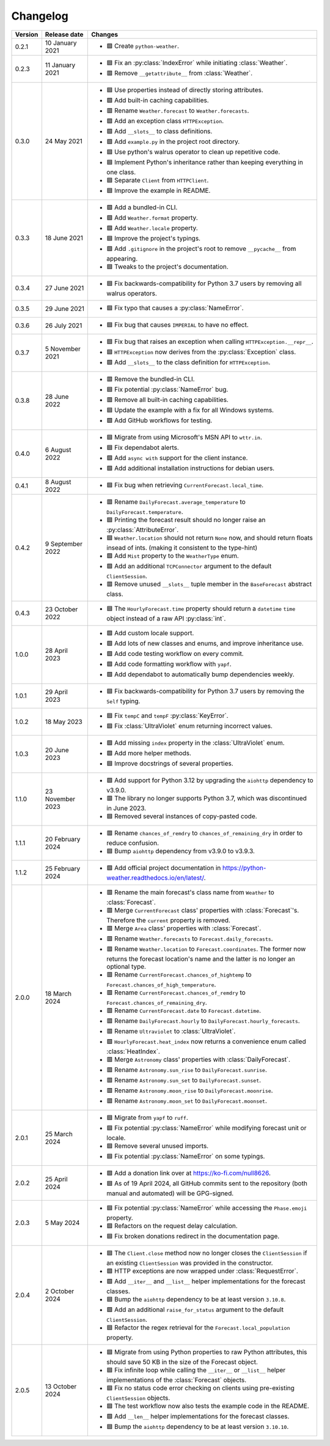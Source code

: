 Changelog
=========

+---------+------------------+----------------------------------------------------------------------------------------------------------------------------------------------------------------+
| Version | Release date     | Changes                                                                                                                                                        |
+=========+==================+================================================================================================================================================================+
| 0.2.1   | 10 January 2021  | - 🟩 Create ``python-weather``.                                                                                                                                |
+---------+------------------+----------------------------------------------------------------------------------------------------------------------------------------------------------------+
| 0.2.3   | 11 January 2021  | - 🟦 Fix an :py:class:`IndexError` while initiating :class:`Weather`.                                                                                          |
|         |                  | - 🟥 Remove ``__getattribute__`` from :class:`Weather`.                                                                                                        |
+---------+------------------+----------------------------------------------------------------------------------------------------------------------------------------------------------------+
| 0.3.0   | 24 May 2021      | - 🟦 Use properties instead of directly storing attributes.                                                                                                    |
|         |                  | - 🟩 Add built-in caching capabilities.                                                                                                                        |
|         |                  | - 🟥 Rename ``Weather.forecast`` to ``Weather.forecasts``.                                                                                                     |
|         |                  | - 🟩 Add an exception class ``HTTPException``.                                                                                                                 |
|         |                  | - 🟩 Add ``__slots__`` to class definitions.                                                                                                                   |
|         |                  | - 🟩 Add ``example.py`` in the project root directory.                                                                                                         |
|         |                  | - 🟦 Use python's walrus operator to clean up repetitive code.                                                                                                 |
|         |                  | - 🟦 Implement Python's inheritance rather than keeping everything in one class.                                                                               |
|         |                  | - 🟦 Separate ``Client`` from ``HTTPClient``.                                                                                                                  |
|         |                  | - 🟦 Improve the example in README.                                                                                                                            |
+---------+------------------+----------------------------------------------------------------------------------------------------------------------------------------------------------------+
| 0.3.3   | 18 June 2021     | - 🟩 Add a bundled-in CLI.                                                                                                                                     |
|         |                  | - 🟩 Add ``Weather.format`` property.                                                                                                                          |
|         |                  | - 🟩 Add ``Weather.locale`` property.                                                                                                                          |
|         |                  | - 🟦 Improve the project's typings.                                                                                                                            |
|         |                  | - 🟩 Add ``.gitignore`` in the project's root to remove ``__pycache__`` from appearing.                                                                        |
|         |                  | - 🟦 Tweaks to the project's documentation.                                                                                                                    |
+---------+------------------+----------------------------------------------------------------------------------------------------------------------------------------------------------------+
| 0.3.4   | 27 June 2021     | - 🟦 Fix backwards-compatibility for Python 3.7 users by removing all walrus operators.                                                                        |
+---------+------------------+----------------------------------------------------------------------------------------------------------------------------------------------------------------+
| 0.3.5   | 29 June 2021     | - 🟦 Fix typo that causes a :py:class:`NameError`.                                                                                                             |
+---------+------------------+----------------------------------------------------------------------------------------------------------------------------------------------------------------+
| 0.3.6   | 26 July 2021     | - 🟦 Fix bug that causes ``IMPERIAL`` to have no effect.                                                                                                       |
+---------+------------------+----------------------------------------------------------------------------------------------------------------------------------------------------------------+
| 0.3.7   | 5 November 2021  | - 🟦 Fix bug that raises an exception when calling ``HTTPException.__repr__``.                                                                                 |
|         |                  | - 🟦 ``HTTPException`` now derives from the :py:class:`Exception` class.                                                                                       |
|         |                  | - 🟩 Add ``__slots__`` to the class definition for ``HTTPException``.                                                                                          |
+---------+------------------+----------------------------------------------------------------------------------------------------------------------------------------------------------------+
| 0.3.8   | 28 June 2022     | - 🟥 Remove the bundled-in CLI.                                                                                                                                |
|         |                  | - 🟦 Fix potential :py:class:`NameError` bug.                                                                                                                  |
|         |                  | - 🟥 Remove all built-in caching capabilities.                                                                                                                 |
|         |                  | - 🟦 Update the example with a fix for all Windows systems.                                                                                                    |
|         |                  | - 🟩 Add GitHub workflows for testing.                                                                                                                         |
+---------+------------------+----------------------------------------------------------------------------------------------------------------------------------------------------------------+
| 0.4.0   | 6 August 2022    | - 🟦 Migrate from using Microsoft's MSN API to ``wttr.in``.                                                                                                    |
|         |                  | - 🟦 Fix dependabot alerts.                                                                                                                                    |
|         |                  | - 🟩 Add ``async with`` support for the client instance.                                                                                                       |
|         |                  | - 🟩 Add additional installation instructions for debian users.                                                                                                |
+---------+------------------+----------------------------------------------------------------------------------------------------------------------------------------------------------------+
| 0.4.1   | 8 August 2022    | - 🟦 Fix bug when retrieving ``CurrentForecast.local_time``.                                                                                                   |
+---------+------------------+----------------------------------------------------------------------------------------------------------------------------------------------------------------+
| 0.4.2   | 9 September 2022 | - 🟥 Rename ``DailyForecast.average_temperature`` to ``DailyForecast.temperature``.                                                                            |
|         |                  | - 🟦 Printing the forecast result should no longer raise an :py:class:`AttributeError`.                                                                        |
|         |                  | - 🟦 ``Weather.location`` should not return ``None`` now, and should return floats insead of ints. (making it consistent to the type-hint)                     |
|         |                  | - 🟩 Add ``Mist`` property to the ``WeatherType`` enum.                                                                                                        |
|         |                  | - 🟩 Add an additional ``TCPConnector`` argument to the default ``ClientSession``.                                                                             |
|         |                  | - 🟥 Remove unused ``__slots__`` tuple member in the ``BaseForecast`` abstract class.                                                                          |
+---------+------------------+----------------------------------------------------------------------------------------------------------------------------------------------------------------+
| 0.4.3   | 23 October 2022  | - 🟦 The ``HourlyForecast.time`` property should return a ``datetime`` ``time`` object instead of a raw API :py:class:`int`.                                   |
+---------+------------------+----------------------------------------------------------------------------------------------------------------------------------------------------------------+
| 1.0.0   | 28 April 2023    | - 🟩 Add custom locale support.                                                                                                                                |
|         |                  | - 🟩 Add lots of new classes and enums, and improve inheritance use.                                                                                           |
|         |                  | - 🟩 Add code testing workflow on every commit.                                                                                                                |
|         |                  | - 🟩 Add code formatting workflow with ``yapf``.                                                                                                               |
|         |                  | - 🟩 Add dependabot to automatically bump dependencies weekly.                                                                                                 |
+---------+------------------+----------------------------------------------------------------------------------------------------------------------------------------------------------------+
| 1.0.1   | 29 April 2023    | - 🟦 Fix backwards-compatibility for Python 3.7 users by removing the ``Self`` typing.                                                                         |
+---------+------------------+----------------------------------------------------------------------------------------------------------------------------------------------------------------+
| 1.0.2   | 18 May 2023      | - 🟦 Fix ``tempC`` and ``tempF`` :py:class:`KeyError`.                                                                                                         |
|         |                  | - 🟦 Fix :class:`UltraViolet` enum returning incorrect values.                                                                                                 |
+---------+------------------+----------------------------------------------------------------------------------------------------------------------------------------------------------------+
| 1.0.3   | 20 June 2023     | - 🟩 Add missing ``index`` property in the :class:`UltraViolet` enum.                                                                                          |
|         |                  | - 🟩 Add more helper methods.                                                                                                                                  |
|         |                  | - 🟦 Improve docstrings of several properties.                                                                                                                 |
+---------+------------------+----------------------------------------------------------------------------------------------------------------------------------------------------------------+
| 1.1.0   | 23 November 2023 | - 🟩 Add support for Python 3.12 by upgrading the ``aiohttp`` dependency to v3.9.0.                                                                            |
|         |                  | - 🟥 The library no longer supports Python 3.7, which was discontinued in June 2023.                                                                           |
|         |                  | - 🟦 Removed several instances of copy-pasted code.                                                                                                            |
+---------+------------------+----------------------------------------------------------------------------------------------------------------------------------------------------------------+
| 1.1.1   | 20 February 2024 | - 🟥 Rename ``chances_of_remdry`` to ``chances_of_remaining_dry`` in order to reduce confusion.                                                                |
|         |                  | - 🟦 Bump ``aiohttp`` dependency from v3.9.0 to v3.9.3.                                                                                                        |
+---------+------------------+----------------------------------------------------------------------------------------------------------------------------------------------------------------+
| 1.1.2   | 25 February 2024 | - 🟩 Add official project documentation in https://python-weather.readthedocs.io/en/latest/.                                                                   |
+---------+------------------+----------------------------------------------------------------------------------------------------------------------------------------------------------------+
| 2.0.0   | 18 March 2024    | - 🟥 Rename the main forecast's class name from ``Weather`` to :class:`Forecast`.                                                                              |
|         |                  | - 🟥 Merge ``CurrentForecast`` class' properties with :class:`Forecast`'s. Therefore the ``current`` property is removed.                                      |
|         |                  | - 🟥 Merge ``Area`` class' properties with :class:`Forecast`.                                                                                                  |
|         |                  | - 🟥 Rename ``Weather.forecasts`` to ``Forecast.daily_forecasts``.                                                                                             |
|         |                  | - 🟥 Rename ``Weather.location`` to ``Forecast.coordinates``. The former now returns the forecast location's name and the latter is no longer an optional type.|
|         |                  | - 🟥 Rename ``CurrentForecast.chances_of_hightemp`` to ``Forecast.chances_of_high_temperature``.                                                               |
|         |                  | - 🟥 Rename ``CurrentForecast.chances_of_remdry`` to ``Forecast.chances_of_remaining_dry``.                                                                    |
|         |                  | - 🟥 Rename ``CurrentForecast.date`` to ``Forecast.datetime``.                                                                                                 |
|         |                  | - 🟥 Rename ``DailyForecast.hourly`` to ``DailyForecast.hourly_forecasts``.                                                                                    |
|         |                  | - 🟥 Rename ``Ultraviolet`` to :class:`UltraViolet`.                                                                                                           |
|         |                  | - 🟩 ``HourlyForecast.heat_index`` now returns a convenience enum called :class:`HeatIndex`.                                                                   |
|         |                  | - 🟥 Merge ``Astronomy`` class' properties with :class:`DailyForecast`.                                                                                        |
|         |                  | - 🟥 Rename ``Astronomy.sun_rise`` to ``DailyForecast.sunrise``.                                                                                               |
|         |                  | - 🟥 Rename ``Astronomy.sun_set`` to ``DailyForecast.sunset``.                                                                                                 |
|         |                  | - 🟥 Rename ``Astronomy.moon_rise`` to ``DailyForecast.moonrise``.                                                                                             |
|         |                  | - 🟥 Rename ``Astronomy.moon_set`` to ``DailyForecast.moonset``.                                                                                               |
+---------+------------------+----------------------------------------------------------------------------------------------------------------------------------------------------------------+
| 2.0.1   | 25 March 2024    | - 🟦 Migrate from ``yapf`` to ``ruff``.                                                                                                                        |
|         |                  | - 🟦 Fix potential :py:class:`NameError` while modifying forecast unit or locale.                                                                              |
|         |                  | - 🟦 Remove several unused imports.                                                                                                                            |
|         |                  | - 🟦 Fix potential :py:class:`NameError` on some typings.                                                                                                      |
+---------+------------------+----------------------------------------------------------------------------------------------------------------------------------------------------------------+
| 2.0.2   | 25 April 2024    | - 🟩 Add a donation link over at https://ko-fi.com/null8626.                                                                                                   |
|         |                  | - 🟦 As of 19 April 2024, all GitHub commits sent to the repository (both manual and automated) will be GPG-signed.                                            |
+---------+------------------+----------------------------------------------------------------------------------------------------------------------------------------------------------------+
| 2.0.3   | 5 May 2024       | - 🟦 Fix potential :py:class:`NameError` while accessing the ``Phase.emoji`` property.                                                                         |
|         |                  | - 🟦 Refactors on the request delay calculation.                                                                                                               |
|         |                  | - 🟦 Fix broken donations redirect in the documentation page.                                                                                                  |
+---------+------------------+----------------------------------------------------------------------------------------------------------------------------------------------------------------+
| 2.0.4   | 2 October 2024   | - 🟦 The ``Client.close`` method now no longer closes the ``ClientSession`` if an existing ``ClientSession`` was provided in the constructor.                  |
|         |                  | - 🟩 HTTP exceptions are now wrapped under :class:`RequestError`.                                                                                              |
|         |                  | - 🟩 Add ``__iter__`` and ``__list__`` helper implementations for the forecast classes.                                                                        |
|         |                  | - 🟦 Bump the ``aiohttp`` dependency to be at least version ``3.10.8``.                                                                                        |
|         |                  | - 🟩 Add an additional ``raise_for_status`` argument to the default ``ClientSession``.                                                                         |
|         |                  | - 🟦 Refactor the regex retrieval for the ``Forecast.local_population`` property.                                                                              |
+---------+------------------+----------------------------------------------------------------------------------------------------------------------------------------------------------------+
| 2.0.5   | 13 October 2024  | - 🟦 Migrate from using Python properties to raw Python attributes, this should save 50 KB in the size of the Forecast object.                                 |
|         |                  | - 🟦 Fix infinite loop while calling the ``__iter__`` or ``__list__`` helper implementations of the :class:`Forecast` objects.                                 |
|         |                  | - 🟦 Fix no status code error checking on clients using pre-existing ``ClientSession`` objects.                                                                |
|         |                  | - 🟦 The test workflow now also tests the example code in the README.                                                                                          |
|         |                  | - 🟩 Add ``__len__`` helper implementations for the forecast classes.                                                                                          |
|         |                  | - 🟦 Bump the ``aiohttp`` dependency to be at least version ``3.10.10``.                                                                                       |
+---------+------------------+----------------------------------------------------------------------------------------------------------------------------------------------------------------+
